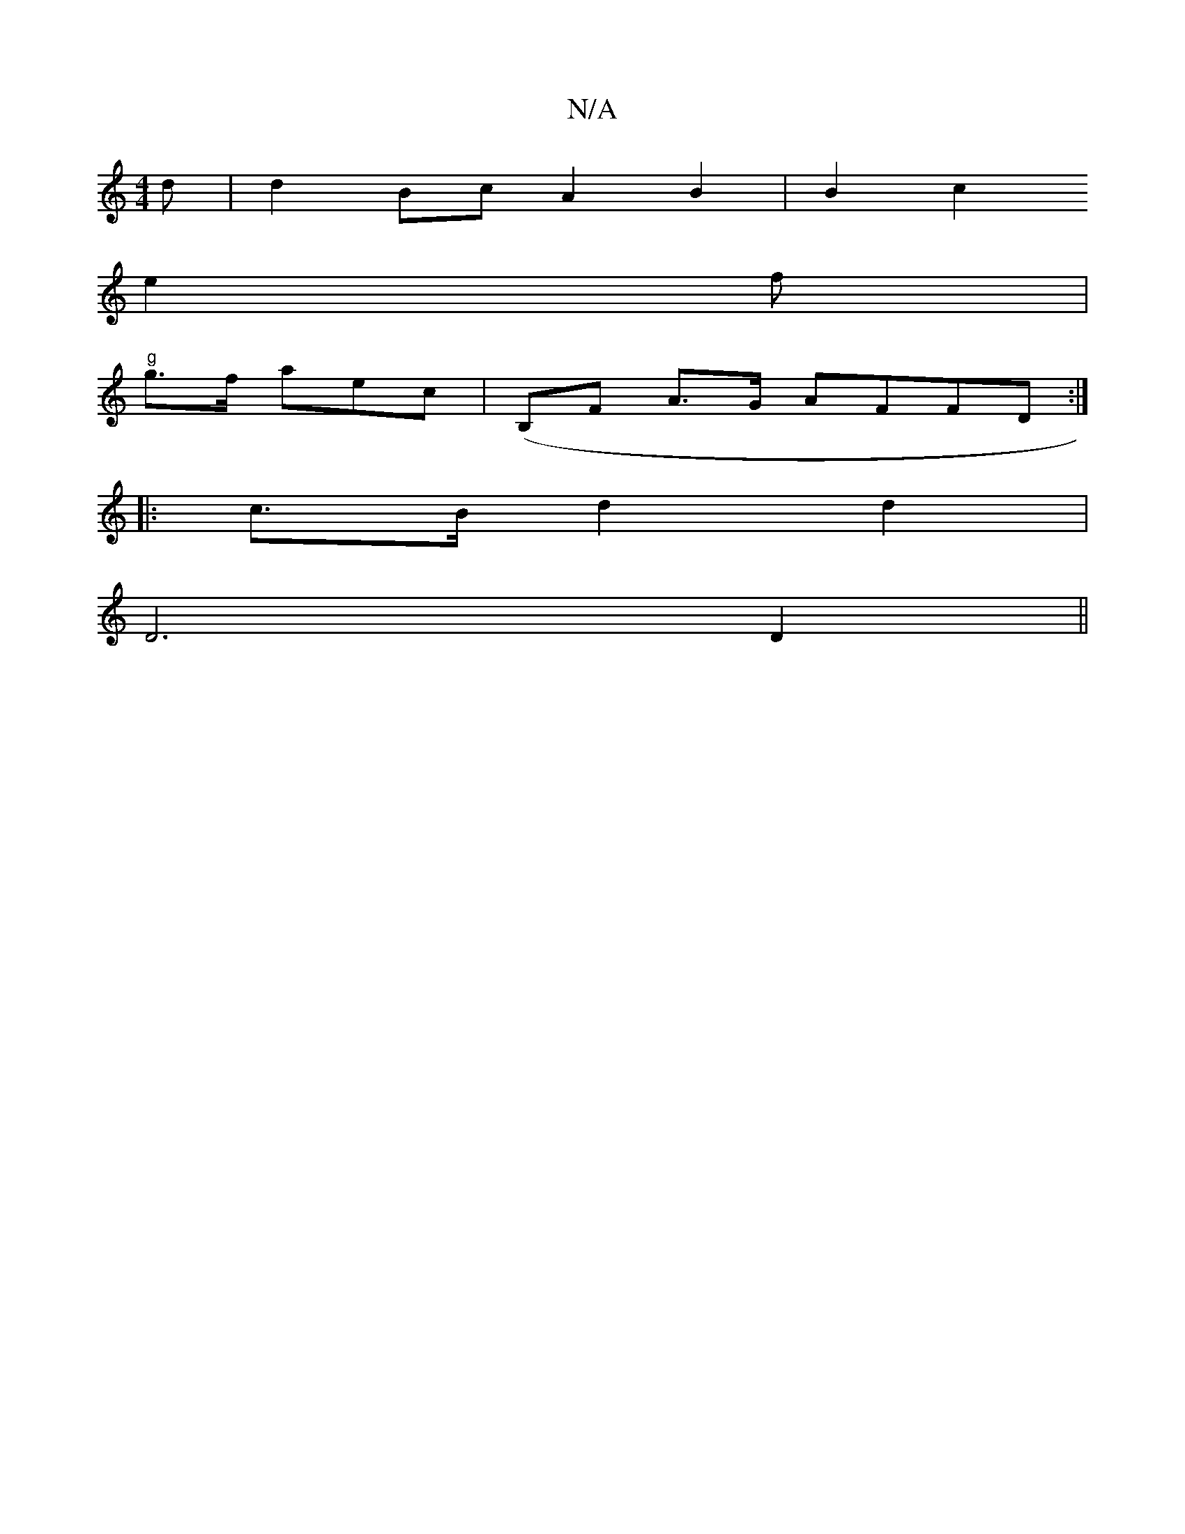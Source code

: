 X:1
T:N/A
M:4/4
R:N/A
K:Cmajor
d|d2Bc A2B2 | B2c2
e2f |
"g"g>f aec |(B,F A>G AFFD:|
|: c>B d2 d2 |
D6 D2 ||

AAGF G2 EA | B1/2 A2 GFE|EDD (3EFG DDA,GE | DGA F2F2|(3FDG|d2B2 dA)2:|
E2BB dBc/e/g2 |
e2d2f2e2 (3dBA | B/A/ d>dBA|AdBA G2